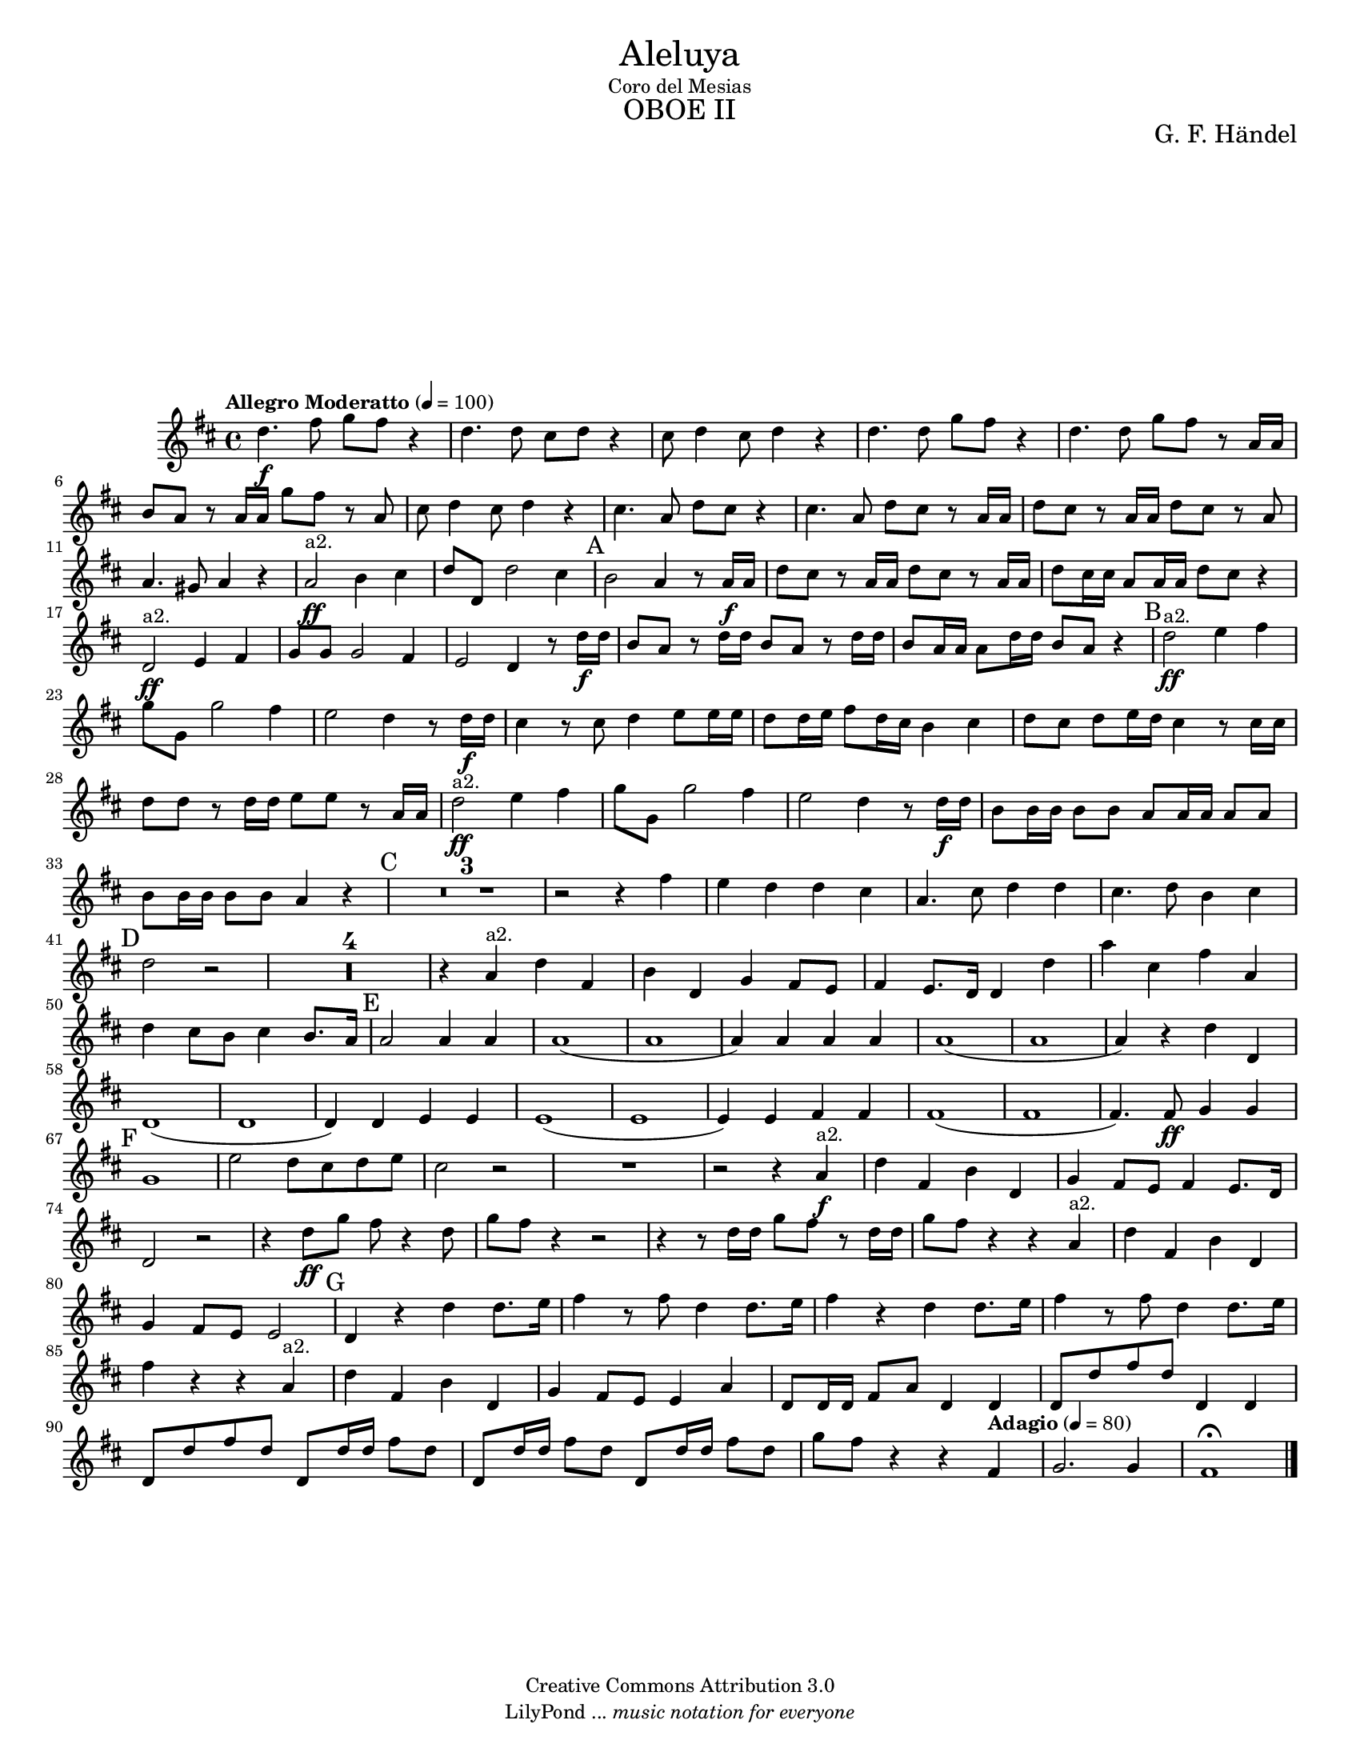 % Created on Tue Feb 01 13:21:32 CST 2011
% by search.sam@ 

\version "2.14.2"

#(set-global-staff-size 16)

\markup { \fill-line { \center-column { \fontsize #5 "Aleluya" "Coro del Mesias" \fontsize #3 \caps "OBOE II" } } }

\markup { \fill-line { " " \center-column { \fontsize #2 "G. F. Händel" } } }


\header {
 	copyright = "Creative Commons Attribution 3.0"
 	tagline = \markup { \with-url #"http://lilypond.org/web/" { LilyPond ... \italic { music notation for everyone } } }
 	breakbefore = ##t
}

oboe = \new Staff {
	\time 4/4
	\tempo "Allegro Moderatto" 4 = 100 
	\set Staff.midiInstrument = "oboe"
	\set Score.skipBars = ##t
	\key d \major
	\clef treble
	\relative c'' { 	
 % Type notes here 
 	d4.\f fis8 g8 fis8 r4 |%1
 	d4. d8 cis8 d8 r4 |%2
 	cis8 d4 cis8 d4 r4 |%3
 	d4. d8 g8 fis8 r4|%4
 	d4. d8 g8 fis8 r8 a,16 a16|%5
 	b8 a8 r8 a16 a16 g'8 fis8 r8 a,8|%6
 	cis8 d4 cis8 d4 r4|%7
 	cis4. a8 d8 cis8 r4|%8
 	cis4. a8 d8 cis8 r8 a16 a16|%9
 	d8 cis8 r8 a16 a16 d8 cis8 r8 a8|%10
 	a4. gis8 a4 r4|%11
 	a2\ff^\markup a2. b4 cis4|%12
 	d8 d,8 d'2 cis4|%13
 	\mark A b2 a4 r8 a16\f a16|%14
 	d8 cis8 r8 a16 a16 d8 cis8 r8 a16 a16|%15
 	d8 cis16 cis16 a8 a16 a16 d8 cis8 r4|%16
 	d,2\ff^\markup a2. e4 fis4|%17
 	g8 g8 g2 fis4|%18
 	e2 d4 r8 d'16\f d16|%19
 	b8 a8 r8 d16 d16 b8 a8 r8 d16 d16|%20
 	b8 a16 a16 a8 d16 d16 b8 a8 r4|%21
 	\mark B d2\ff^\markup a2. e4 fis4|%22
 	g8 g,8 g'2 fis4|%23
 	e2 d4 r8 d16\f d16|%24
 	cis4 r8 cis8 d4 e8 e16 e16|%25
 	d8 d16 e16 fis8 d16 cis16 b4 cis4|%26
 	d8 cis8 d8 e16 d16 cis4 r8 cis16 cis16|%27
 	d8 d8 r8 d16 d16 e8 e8 r8 a,16 a16|%28
 	d2\ff^\markup a2. e4 fis4|%29
 	g8 g,8 g'2 fis4|%30
 	e2 d4 r8 d16\f d16|%31
 	b8 b16 b16 b8 b8 a8 a16 a16 a8 a8|%32
 	b8 b16 b16 b8 b8 a4 r4|%33
 	\mark C R1*3 |%36
 	r2 r4 fis'4|%37
 	e4 d4 d4 cis4|%38
 	a4. cis8 d4 d4|%39
 	cis4. d8 b4 cis4|%40
 	\mark D d2 r2|%41
 	R1*4|%45
 	r4 a4^\markup a2. d4 fis,4|%46
 	b4 d,4 g4 fis8 e8|%47
 	fis4 e8. d16 d4 d'4|%48
 	a'4 cis,4 fis4 a,4|%49
 	d4 cis8 b8 cis4 b8. a16|%50
 	\mark E a2 a4 a4|%51
 	a1(|%52
 	a1|%53
 	a4) a4 a4 a4|%54
 	a1(|%55
 	a1|%56
 	a4) r4 d4 d,4|%57
 	d1(|%58
 	d1|%59
 	d4) d4 e4 e4|%60
 	e1(|%61
 	e1|%62
 	e4) e4 fis4 fis4|%63
 	fis1(|%64
 	fis1|%65
 	fis4.) fis8\ff g4 g4|%66
 	\mark F g1|%67
 	e'2 d8 cis8 d8 e8|%68
 	cis2 r2|%69
 	R1|%70
 	r2 r4 a4\f^\markup a2. |%71
 	d4 fis,4 b4 d,4|%72
 	g4 fis8 e8 fis4 e8. d16|%73
 	d2 r2|%74
 	r4 d'8\ff g8 fis8 r4 d8|%75
 	g8 fis8 r4 r2|%76
 	r4 r8 d16 d16 g8 fis8 r8 d16 d16|%77
 	g8 fis8 r4 r4 a,4^\markup a2. |%78
 	d4 fis,4 b4 d,4|%79
 	g4 fis8 e8 e2|%80
 	\mark G d4 r4 d'4 d8. e16|%81
 	fis4 r8 fis8 d4 d8. e16|%82
 	fis4 r4 d4 d8. e16|%83
 	fis4 r8 fis8 d4 d8. e16|%84
 	fis4 r4 r4 a,4^\markup a2. |%85
 	d4 fis,4 b4 d,4|%86
 	g4 fis8 e8 e4 a4|%87
 	d,8 d16 d16 fis8 a8 d,4 d4|%88
 	d8 d'8 fis8 d8 d,4 d4|%89
 	d8 d'8 fis8 d8 d,8 d'16 d16 fis8 d8|%90
 	d,8 d'16 d16 fis8 d8 d,8 d'16 d16 fis8 d8|%91
	g8 fis8 r4 r4 \tempo "Adagio" 4 = 80 fis,4|%92
	g2. g4|%93
	fis1\fermata |%94 	
	\bar "|."
	}
}


\score {
	<<
		\oboe
	>>
	\midi {
	}
	\layout {
	}
}

\paper {
	#(set-paper-size "letter")
	system-system-spacing = #'((basic-distance . 0.1) (padding . 0))
	ragged-last-bottom = ##f
	ragged-bottom = ##f
}


